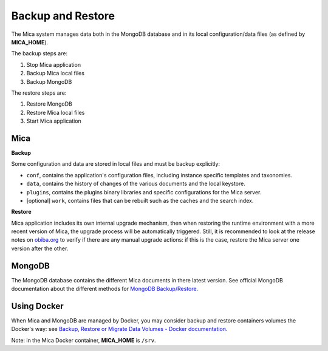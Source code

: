 Backup and Restore
==================

The Mica system manages data both in the MongoDB database and in its local configuration/data files (as defined by **MICA_HOME**).

The backup steps are:

1. Stop Mica application
2. Backup Mica local files
3. Backup MongoDB

The restore steps are:

1. Restore MongoDB
2. Restore Mica local files
3. Start Mica application

Mica
----

**Backup**

Some configuration and data are stored in local files and must be backup explicitly:

* ``conf``, contains the application's configuration files, including instance specific templates and taxonomies.
* ``data``, contains the history of changes of the various documents and the local keystore.
* ``plugins``, contains the plugins binary libraries and specific configurations for the Mica server.
* [optional] ``work``, contains files that can be rebuilt such as the caches and the search index.

**Restore**

Mica application includes its own internal upgrade mechanism, then when restoring the runtime environment with a more recent version of Mica, the upgrade process will be automatically triggered. Still, it is recommended to look at the release notes on `obiba.org <https://www.obiba.org>`_ to verify if there are any manual upgrade actions: if this is the case, restore the Mica server one version after the other.

MongoDB
-------

The MongoDB database contains the different Mica documents in there latest version. See official MongoDB documentation about the different methods for `MongoDB Backup/Restore <https://www.mongodb.com/docs/manual/core/backups/>`_.

Using Docker
------------

When Mica and MongoDB are managed by Docker, you may consider backup and restore containers volumes the Docker's way: see `Backup, Restore or Migrate Data Volumes - Docker documentation <https://docs.docker.com/storage/volumes/#backup-restore-or-migrate-data-volumes>`_.

Note: in the Mica Docker container, **MICA_HOME** is ``/srv``.

